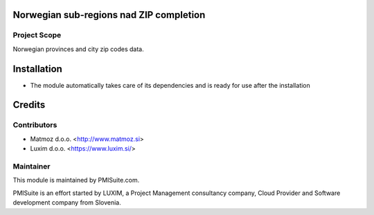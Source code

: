 .. image:: https://img.shields.io/badge/licence-AGPL--3-blue.svg
    :alt: License AGPL-3

Norwegian sub-regions nad ZIP completion
========================================

Project Scope
-------------

Norwegian provinces and city zip codes data.

Installation
============

* The module automatically takes care of its dependencies and is ready for use after the installation

Credits
=======

Contributors
------------

* Matmoz d.o.o. <http://www.matmoz.si>
* Luxim d.o.o. <https://www.luxim.si/>

Maintainer
----------

.. image:: https://www.pmisuite.com/wp-content/uploads/2017/06/cropped-pmisuite-full-300x300.png
   :alt: PMISuite
   :target: https://www.pmisuite.com

This module is maintained by PMISuite.com.

PMISuite is an effort started by LUXIM, a Project Management consultancy
company, Cloud Provider and Software development company from Slovenia.
